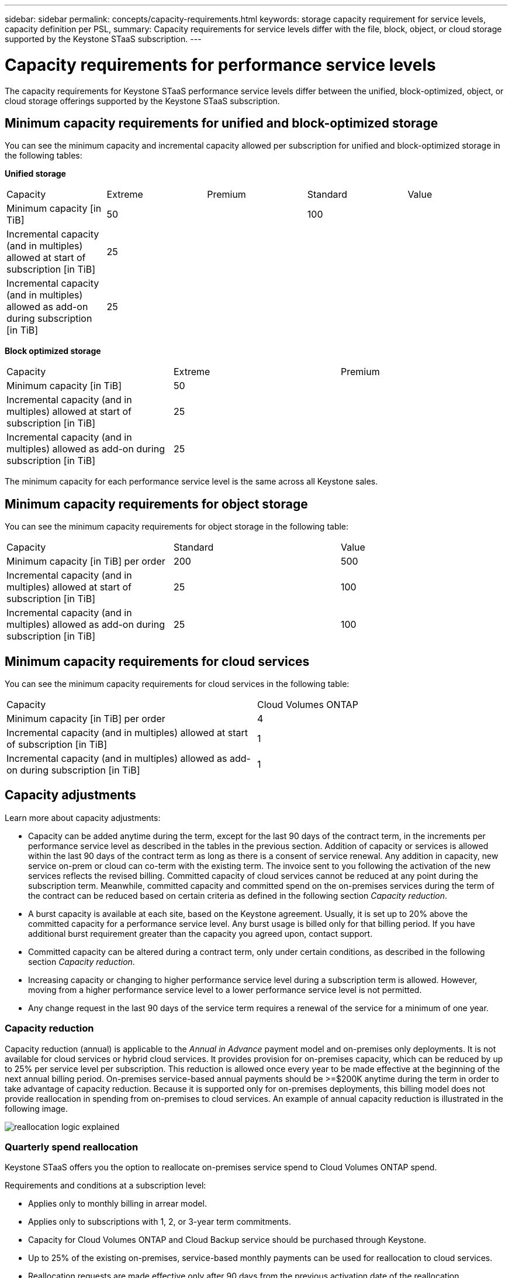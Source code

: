 ---
sidebar: sidebar
permalink: concepts/capacity-requirements.html
keywords: storage capacity requirement for service levels, capacity definition per PSL, 
summary: Capacity requirements for service levels differ with the file, block, object, or cloud storage supported by the Keystone STaaS subscription.
---

= Capacity requirements for performance service levels
:hardbreaks:
:nofooter:
:icons: font
:linkattrs:
:imagesdir: ../media/

[.lead]
The capacity requirements for Keystone STaaS performance service levels differ between the unified, block-optimized, object, or cloud storage offerings supported by the Keystone STaaS subscription.


== Minimum capacity requirements for unified and block-optimized storage
You can see the minimum capacity and incremental capacity allowed per subscription for unified and block-optimized storage in the following tables:

*Unified storage*

|===
|Capacity |Extreme |Premium |Standard |Value
a|Minimum capacity [in TiB]
2+|50
2+|100
a|Incremental capacity (and in multiples) allowed at start of subscription [in TiB]
4+|25
a|Incremental capacity (and in multiples) allowed as add-on during subscription [in TiB]
4+|25
|===

*Block optimized storage*

|===
|Capacity |Extreme |Premium
a|Minimum capacity [in TiB]
2+|50
a|Incremental capacity (and in multiples) allowed at start of subscription [in TiB]
2+|25
a|Incremental capacity (and in multiples) allowed as add-on during subscription [in TiB]
2+|25
|===

The minimum capacity for each performance service level is the same across all Keystone sales.

== Minimum capacity requirements for object storage
You can see the minimum capacity requirements for object storage in the following table:

|===
|Capacity |Standard |Value
a|Minimum capacity [in TiB] per order | 200 | 500
a|Incremental capacity (and in multiples) allowed at start of subscription [in TiB] | 25  | 100 
a|Incremental capacity (and in multiples) allowed as add-on during subscription [in TiB] | 25  | 100 
|===

== Minimum capacity requirements for cloud services
You can see the minimum capacity requirements for cloud services in the following table:

|===
|Capacity | Cloud Volumes ONTAP 
a|Minimum capacity [in TiB] per order | 4 
a|Incremental capacity (and in multiples) allowed at start of subscription [in TiB] | 1  
a|Incremental capacity (and in multiples) allowed as add-on during subscription [in TiB] | 1 
|===

== 	Capacity adjustments
Learn more about capacity adjustments:

* Capacity can be added anytime during the term, except for the last 90 days of the contract term, in the increments per performance service level as described in the tables in the previous section. Addition of capacity or services is allowed within the last 90 days of the contract term as long as there is a consent of service renewal. Any addition in capacity, new service on-prem or cloud can co-term with the existing term. The invoice sent to you following the activation of the new services reflects the revised billing. Committed capacity of cloud services cannot be reduced at any point during the subscription term. Meanwhile, committed capacity and committed spend on the on-premises services during the term of the contract can be reduced based on certain criteria as defined in the following section _Capacity reduction_. 
* A burst capacity is available at each site, based on the Keystone agreement. Usually, it is set up to 20% above the committed capacity for a performance service level. Any burst usage is billed only for that billing period. If you have additional burst requirement greater than the capacity you agreed upon, contact support. 
* Committed capacity can be altered during a contract term, only under certain conditions, as described in the following section _Capacity reduction_.
* Increasing capacity or changing to higher performance service level during a subscription term is allowed. However, moving from a higher performance service level to a lower performance service level is not permitted.
* Any change request in the last 90 days of the service term requires a renewal of the service for a minimum of one year.

=== Capacity reduction
Capacity reduction (annual) is applicable to the _Annual in Advance_ payment model and on-premises only deployments. It is not available for cloud services or hybrid cloud services. It provides provision for on-premises capacity, which can be reduced by up to 25% per service level per subscription. This reduction is allowed once every year to be made effective at the beginning of the next annual billing period. On-premises service-based annual payments should be >=$200K anytime during the term in order to take advantage of capacity reduction. Because it is supported only for on-premises deployments, this billing model does not provide reallocation in spending from on-premises to cloud services. An example of annual capacity reduction is illustrated in the following image.

image:reallocation.png[reallocation logic explained]

=== Quarterly spend reallocation
Keystone STaaS offers you the option to reallocate on-premises service spend to Cloud Volumes ONTAP spend.

Requirements and conditions at a subscription level:

*	Applies only to monthly billing in arrear model.
*	Applies only to subscriptions with 1, 2, or 3-year term commitments.
*	Capacity for Cloud Volumes ONTAP and Cloud Backup service should be purchased through Keystone.
*	Up to 25% of the existing on-premises, service-based monthly payments can be used for reallocation to cloud services.
*	Reallocation requests are made effective only after 90 days from the previous activation date of the reallocation.
*	Reallocation cannot be done from cloud services back to on-premises services.
*	A request to reallocate should be formally submitted by the customer or partner to Keystone Success Manager (KSM) at least one week before the next billing cycle.
*	New requests go into effect only from the consecutive billing cycle.

You can allocate a portion of your expenses towards your subscribed file, block, or object storage performance service levels to hybrid cloud storage services. Up to 25% of the Annual Contract Value (ACV) can be reallocated on a quarterly basis to Cloud Volumes ONTAP Primary and Cloud Volumes ONTAP Secondary services: 

image:reallocation.png[reallocation logic explained]

This table provides a set of sample values to demonstrate how the reallocation of expenses works. In this example, `$5000` from the monthly spend is reallocated to hybrid cloud storage service.


|===
|*Before allocation* | *Capacity (TiB)* |*Monthly designated expense* 
| Extreme |125 | 37,376 
|*After reallocation* | *Capacity (TiB)* |*Monthly designated expense* 
| Extreme |108 | 37,376 
| Cloud Volumes ONTAP |47 | 5,000 
|||37,376 

|===

The reduction is of (125-108) = 17 TiB of the capacity allocated for the Extreme performance service level. On spend reallocation, the allotted hybrid cloud storage is not of 17 TiB but an equivalent capacity that $5000 can purchase. In this example, for $5000, you can get 17 TiB on-prem storage capacity for the Extreme performance service level and 47 TiB hybrid cloud capacity of Cloud Volumes ONTAP performance service level. Therefore, the reallocation is with respect to the spend, not capacity.

Contact your Keystone Success Manager (KSM) if you want to reallocate expenses from your on-premises services to cloud services.